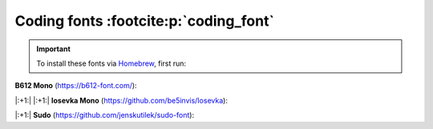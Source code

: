 Coding fonts :footcite:p:`coding_font`
======================================
.. important::

    To install these fonts via `Homebrew`_, first run:

    .. prompt:: bash

        brew tap homebrew/cask-fonts

**B612 Mono** (https://b612-font.com/):

.. prompt:: bash

    brew install font-b612


|:+1:| |:+1:| **Iosevka Mono** (https://github.com/be5invis/Iosevka):

.. prompt:: bash

    brew install font-iosevska


|:+1:| **Sudo** (https://github.com/jenskutilek/sudo-font):

.. prompt:: bash

    brew install --cask font-sudo


.. _Homebrew: https://brew.sh/

.. footbibliography::